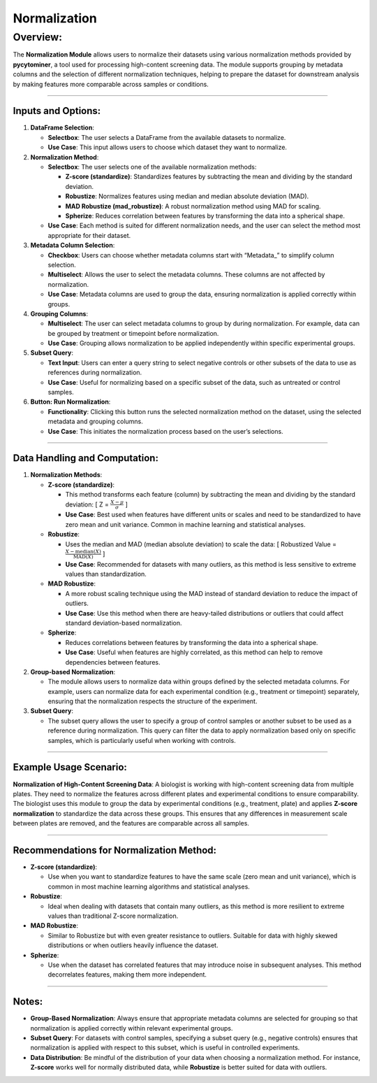 Normalization
=============

Overview:
^^^^^^^^^

The **Normalization Module** allows users to normalize their datasets
using various normalization methods provided by **pycytominer**, a tool
used for processing high-content screening data. The module supports
grouping by metadata columns and the selection of different
normalization techniques, helping to prepare the dataset for downstream
analysis by making features more comparable across samples or
conditions.

--------------

Inputs and Options:
~~~~~~~~~~~~~~~~~~~

1. **DataFrame Selection**:

   -  **Selectbox**: The user selects a DataFrame from the available
      datasets to normalize.
   -  **Use Case**: This input allows users to choose which dataset they
      want to normalize.

2. **Normalization Method**:

   -  **Selectbox**: The user selects one of the available normalization
      methods:

      -  **Z-score (standardize)**: Standardizes features by subtracting
         the mean and dividing by the standard deviation.
      -  **Robustize**: Normalizes features using median and median
         absolute deviation (MAD).
      -  **MAD Robustize (mad_robustize)**: A robust normalization
         method using MAD for scaling.
      -  **Spherize**: Reduces correlation between features by
         transforming the data into a spherical shape.

   -  **Use Case**: Each method is suited for different normalization
      needs, and the user can select the method most appropriate for
      their dataset.

3. **Metadata Column Selection**:

   -  **Checkbox**: Users can choose whether metadata columns start with
      “Metadata\_” to simplify column selection.
   -  **Multiselect**: Allows the user to select the metadata columns.
      These columns are not affected by normalization.
   -  **Use Case**: Metadata columns are used to group the data,
      ensuring normalization is applied correctly within groups.

4. **Grouping Columns**:

   -  **Multiselect**: The user can select metadata columns to group by
      during normalization. For example, data can be grouped by
      treatment or timepoint before normalization.
   -  **Use Case**: Grouping allows normalization to be applied
      independently within specific experimental groups.

5. **Subset Query**:

   -  **Text Input**: Users can enter a query string to select negative
      controls or other subsets of the data to use as references during
      normalization.
   -  **Use Case**: Useful for normalizing based on a specific subset of
      the data, such as untreated or control samples.

6. **Button: Run Normalization**:

   -  **Functionality**: Clicking this button runs the selected
      normalization method on the dataset, using the selected metadata
      and grouping columns.
   -  **Use Case**: This initiates the normalization process based on
      the user’s selections.

--------------

Data Handling and Computation:
~~~~~~~~~~~~~~~~~~~~~~~~~~~~~~

1. **Normalization Methods**:

   -  **Z-score (standardize)**:

      -  This method transforms each feature (column) by subtracting the
         mean and dividing by the standard deviation: [ Z =
         :math:`\frac{X - \mu}{\sigma}` ]
      -  **Use Case**: Best used when features have different units or
         scales and need to be standardized to have zero mean and unit
         variance. Common in machine learning and statistical analyses.

   -  **Robustize**:

      -  Uses the median and MAD (median absolute deviation) to scale
         the data: [ Robustized Value =
         :math:`\frac{X - \text{median}(X)}{\text{MAD}(X)}` ]
      -  **Use Case**: Recommended for datasets with many outliers, as
         this method is less sensitive to extreme values than
         standardization.

   -  **MAD Robustize**:

      -  A more robust scaling technique using the MAD instead of
         standard deviation to reduce the impact of outliers.
      -  **Use Case**: Use this method when there are heavy-tailed
         distributions or outliers that could affect standard
         deviation-based normalization.

   -  **Spherize**:

      -  Reduces correlations between features by transforming the data
         into a spherical shape.
      -  **Use Case**: Useful when features are highly correlated, as
         this method can help to remove dependencies between features.

2. **Group-based Normalization**:

   -  The module allows users to normalize data within groups defined by
      the selected metadata columns. For example, users can normalize
      data for each experimental condition (e.g., treatment or
      timepoint) separately, ensuring that the normalization respects
      the structure of the experiment.

3. **Subset Query**:

   -  The subset query allows the user to specify a group of control
      samples or another subset to be used as a reference during
      normalization. This query can filter the data to apply
      normalization based only on specific samples, which is
      particularly useful when working with controls.

--------------

Example Usage Scenario:
~~~~~~~~~~~~~~~~~~~~~~~

**Normalization of High-Content Screening Data**: A biologist is working
with high-content screening data from multiple plates. They need to
normalize the features across different plates and experimental
conditions to ensure comparability. The biologist uses this module to
group the data by experimental conditions (e.g., treatment, plate) and
applies **Z-score normalization** to standardize the data across these
groups. This ensures that any differences in measurement scale between
plates are removed, and the features are comparable across all samples.

--------------

Recommendations for Normalization Method:
~~~~~~~~~~~~~~~~~~~~~~~~~~~~~~~~~~~~~~~~~

-  **Z-score (standardize)**:

   -  Use when you want to standardize features to have the same scale
      (zero mean and unit variance), which is common in most machine
      learning algorithms and statistical analyses.

-  **Robustize**:

   -  Ideal when dealing with datasets that contain many outliers, as
      this method is more resilient to extreme values than traditional
      Z-score normalization.

-  **MAD Robustize**:

   -  Similar to Robustize but with even greater resistance to outliers.
      Suitable for data with highly skewed distributions or when
      outliers heavily influence the dataset.

-  **Spherize**:

   -  Use when the dataset has correlated features that may introduce
      noise in subsequent analyses. This method decorrelates features,
      making them more independent.

--------------

Notes:
~~~~~~

-  **Group-Based Normalization**: Always ensure that appropriate
   metadata columns are selected for grouping so that normalization is
   applied correctly within relevant experimental groups.
-  **Subset Query**: For datasets with control samples, specifying a
   subset query (e.g., negative controls) ensures that normalization is
   applied with respect to this subset, which is useful in controlled
   experiments.
-  **Data Distribution**: Be mindful of the distribution of your data
   when choosing a normalization method. For instance, **Z-score** works
   well for normally distributed data, while **Robustize** is better
   suited for data with outliers.
